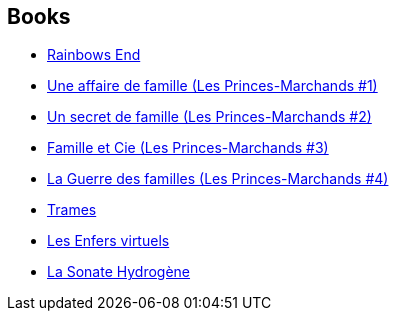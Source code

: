 :jbake-type: post
:jbake-status: published
:jbake-title: Patrick Dusoulier
:jbake-tags: author
:jbake-date: 2011-05-09
:jbake-depth: ../../
:jbake-uri: goodreads/authors/2752791.adoc
:jbake-bigImage: https://s.gr-assets.com/assets/nophoto/user/u_200x266-e183445fd1a1b5cc7075bb1cf7043306.png
:jbake-source: https://www.goodreads.com/author/show/2752791
:jbake-style: goodreads goodreads-author no-index

## Books
* link:../books/9782221108468.html[Rainbows End]
* link:../books/9782253159834.html[Une affaire de famille (Les Princes-Marchands #1)]
* link:../books/9782253159841.html[Un secret de famille (Les Princes-Marchands #2)]
* link:../books/9782253159858.html[Famille et Cie (Les Princes-Marchands #3)]
* link:../books/9782253164616.html[La Guerre des familles (Les Princes-Marchands #4)]
* link:../books/9782253164654.html[Trames]
* link:../books/9782253169772.html[Les Enfers virtuels]
* link:../books/9782253183501.html[La Sonate Hydrogène]